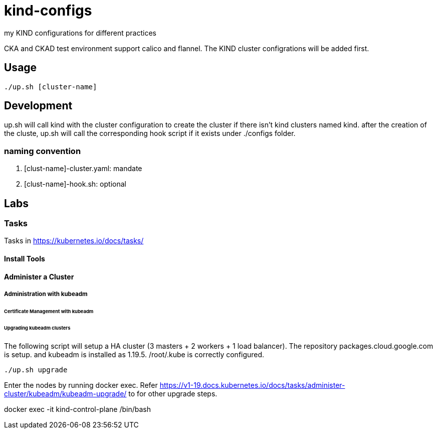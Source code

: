 = kind-configs
my KIND configurations for different practices

CKA and CKAD test environment support calico and flannel. The KIND cluster configrations will be added first.

== Usage

[source,bash]
----
./up.sh [cluster-name]
----

== Development

up.sh will call kind with the cluster configuration to create the cluster if there isn't kind clusters named kind. after the creation of the cluste, up.sh will call the corresponding hook script if it exists under ./configs folder.

=== naming convention

. [clust-name]-cluster.yaml: mandate
. [clust-name]-hook.sh:  optional

== Labs

=== Tasks

Tasks in https://kubernetes.io/docs/tasks/

==== Install Tools

====  Administer a Cluster

===== Administration with kubeadm

====== Certificate Management with kubeadm

====== Upgrading kubeadm clusters

The following script will setup a HA cluster (3 masters + 2 workers + 1 load balancer). The repository packages.cloud.google.com is setup. and kubeadm is installed as 1.19.5.
/root/.kube is correctly configured.

[source, bash]
----
./up.sh upgrade
----

Enter the nodes by running docker exec.  Refer https://v1-19.docs.kubernetes.io/docs/tasks/administer-cluster/kubeadm/kubeadm-upgrade/ to for other upgrade steps. 

docker exec -it kind-control-plane /bin/bash
